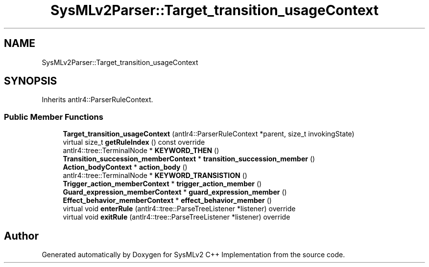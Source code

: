 .TH "SysMLv2Parser::Target_transition_usageContext" 3 "Version 1.0 Beta 2" "SysMLv2 C++ Implementation" \" -*- nroff -*-
.ad l
.nh
.SH NAME
SysMLv2Parser::Target_transition_usageContext
.SH SYNOPSIS
.br
.PP
.PP
Inherits antlr4::ParserRuleContext\&.
.SS "Public Member Functions"

.in +1c
.ti -1c
.RI "\fBTarget_transition_usageContext\fP (antlr4::ParserRuleContext *parent, size_t invokingState)"
.br
.ti -1c
.RI "virtual size_t \fBgetRuleIndex\fP () const override"
.br
.ti -1c
.RI "antlr4::tree::TerminalNode * \fBKEYWORD_THEN\fP ()"
.br
.ti -1c
.RI "\fBTransition_succession_memberContext\fP * \fBtransition_succession_member\fP ()"
.br
.ti -1c
.RI "\fBAction_bodyContext\fP * \fBaction_body\fP ()"
.br
.ti -1c
.RI "antlr4::tree::TerminalNode * \fBKEYWORD_TRANSISTION\fP ()"
.br
.ti -1c
.RI "\fBTrigger_action_memberContext\fP * \fBtrigger_action_member\fP ()"
.br
.ti -1c
.RI "\fBGuard_expression_memberContext\fP * \fBguard_expression_member\fP ()"
.br
.ti -1c
.RI "\fBEffect_behavior_memberContext\fP * \fBeffect_behavior_member\fP ()"
.br
.ti -1c
.RI "virtual void \fBenterRule\fP (antlr4::tree::ParseTreeListener *listener) override"
.br
.ti -1c
.RI "virtual void \fBexitRule\fP (antlr4::tree::ParseTreeListener *listener) override"
.br
.in -1c

.SH "Author"
.PP 
Generated automatically by Doxygen for SysMLv2 C++ Implementation from the source code\&.
